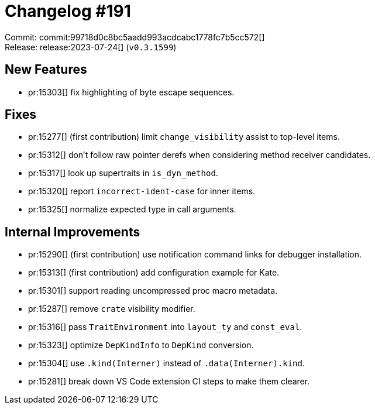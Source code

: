 = Changelog #191
:sectanchors:
:experimental:
:page-layout: post

Commit: commit:99718d0c8bc5aadd993acdcabc1778fc7b5cc572[] +
Release: release:2023-07-24[] (`v0.3.1599`)

== New Features

* pr:15303[] fix highlighting of byte escape sequences.

== Fixes

* pr:15277[] (first contribution) limit `change_visibility` assist to top-level items.
* pr:15312[] don't follow raw pointer derefs when considering method receiver candidates.
* pr:15317[] look up supertraits in `is_dyn_method`.
* pr:15320[] report `incorrect-ident-case` for inner items.
* pr:15325[] normalize expected type in call arguments.

== Internal Improvements

* pr:15290[] (first contribution) use notification command links for debugger installation.
* pr:15313[] (first contribution) add configuration example for Kate.
* pr:15301[] support reading uncompressed proc macro metadata.
* pr:15287[] remove `crate` visibility modifier.
* pr:15316[] pass `TraitEnvironment` into `layout_ty` and `const_eval`.
* pr:15323[] optimize `DepKindInfo` to `DepKind` conversion.
* pr:15304[] use `.kind(Interner)` instead of `.data(Interner).kind`.
* pr:15281[] break down VS Code extension CI steps to make them clearer.

